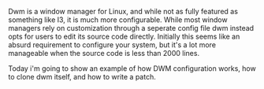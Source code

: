 #+BEGIN_COMMENT
.. title: Hacking DWM : Holdbar
.. slug: dwm
.. date: 2019-06-27 18:14:25 UTC-04:00
.. tags: dwm, C, Linux
.. category: Programming, System Management
.. link: 
.. description: Holdbar
.. type: text

#+END_COMMENT

  Dwm is a window manager for Linux, and while not as fully featured as something like I3, it is much more configurable. 
While most window managers rely on customization through a seperate config file dwm instead opts for users to edit its source code directly. Initially this seems like an absurd requirement to configure your system, but it's a lot more manageable when the source code is less than 2000 lines.

Today i'm going to show an example of how DWM configuration works, how to clone dwm itself, and how to write a patch.
